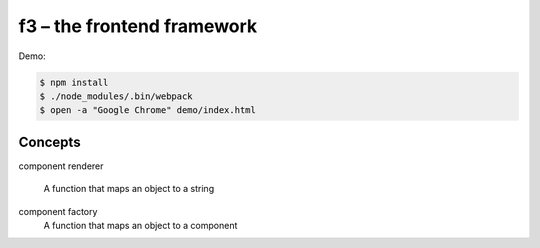 f3 – the frontend framework
===========================

Demo:

.. code-block:: console

    $ npm install
    $ ./node_modules/.bin/webpack
    $ open -a "Google Chrome" demo/index.html

Concepts
--------

component
renderer
    A function that maps an object to a string
component factory
    A function that maps an object to a component

